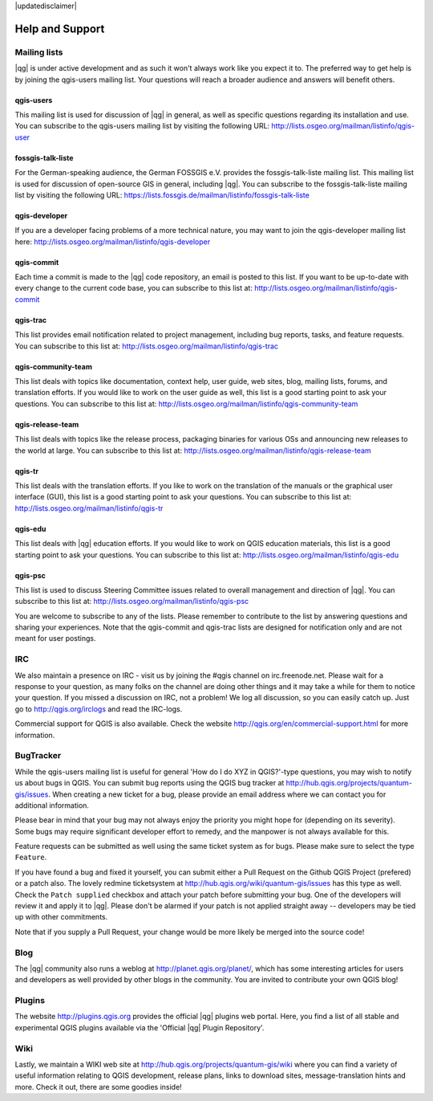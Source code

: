 |updatedisclaimer|

.. _`label_helpsupport`:

****************
Help and Support
****************

Mailing lists 
=============

|qg| is under active development and as such it won't always work like
you expect it to. The preferred way to get help is by joining the
qgis-users mailing list. Your questions will reach a broader audience
and answers will benefit others.

qgis-users 
----------

This mailing list is used for discussion of |qg| in general, as well
as specific questions regarding its installation and use. You can
subscribe to the qgis-users mailing list by visiting the following
URL: http://lists.osgeo.org/mailman/listinfo/qgis-user

fossgis-talk-liste 
------------------

For the German-speaking audience, the German FOSSGIS e.V. provides the
fossgis-talk-liste mailing list. This mailing list is used for
discussion of open-source GIS in general, including |qg|. You can
subscribe to the fossgis-talk-liste mailing list by visiting the
following URL:
https://lists.fossgis.de/mailman/listinfo/fossgis-talk-liste

qgis-developer 
--------------

If you are a developer facing problems of a more technical nature, you
may want to join the qgis-developer mailing list here:
http://lists.osgeo.org/mailman/listinfo/qgis-developer

qgis-commit 
-----------

Each time a commit is made to the |qg| code repository, an email is
posted to this list. If you want to be up-to-date with every change to
the current code base, you can subscribe to this list at:
http://lists.osgeo.org/mailman/listinfo/qgis-commit

qgis-trac 
---------

This list provides email notification related to project management,
including bug reports, tasks, and feature requests. You can subscribe
to this list at: http://lists.osgeo.org/mailman/listinfo/qgis-trac

qgis-community-team 
-------------------

This list deals with topics like documentation, context help, user
guide, web sites, blog, mailing lists, forums, and translation
efforts. If you would like to work on the user guide as well, this
list is a good starting point to ask your questions. You can subscribe
to this list at:
http://lists.osgeo.org/mailman/listinfo/qgis-community-team

qgis-release-team 
-----------------

This list deals with topics like the release process, packaging
binaries for various OSs and announcing new releases to the world at
large. You can subscribe to this list at:
http://lists.osgeo.org/mailman/listinfo/qgis-release-team

qgis-tr 
-------

This list deals with the translation efforts. If you like to work on
the translation of the manuals or the graphical user interface (GUI),
this list is a good starting point to ask your questions. You can
subscribe to this list at:
http://lists.osgeo.org/mailman/listinfo/qgis-tr

qgis-edu 
--------

This list deals with |qg| education efforts. If you would like to work
on QGIS education materials, this list is a good starting point to ask
your questions. You can subscribe to this list at:
http://lists.osgeo.org/mailman/listinfo/qgis-edu

qgis-psc 
--------

This list is used to discuss Steering Committee issues related to
overall management and direction of |qg|. You can subscribe to this
list at: http://lists.osgeo.org/mailman/listinfo/qgis-psc

You are welcome to subscribe to any of the lists. Please remember to
contribute to the list by answering questions and sharing your
experiences.  Note that the qgis-commit and qgis-trac lists are
designed for notification only and are not meant for user postings.

IRC 
===

We also maintain a presence on IRC - visit us by joining the #qgis
channel on irc.freenode.net. Please wait for a response to your
question, as many folks on the channel are doing other things and it
may take a while for them to notice your question. If you missed a
discussion on IRC, not a problem! We log all discussion, so you can
easily catch up. Just go to http://qgis.org/irclogs and read the
IRC-logs.

Commercial support for QGIS is also available. Check the website
http://qgis.org/en/commercial-support.html for more information.

BugTracker 
==========

While the qgis-users mailing list is useful for general 'How do I do
XYZ in QGIS?'-type questions, you may wish to notify us about bugs in
QGIS.  You can submit bug reports using the QGIS bug tracker at
http://hub.qgis.org/projects/quantum-gis/issues. When creating a new
ticket for a bug, please provide an email address where we can contact
you for additional information.

Please bear in mind that your bug may not always enjoy the priority
you might hope for (depending on its severity). Some bugs may require
significant developer effort to remedy, and the manpower is not always
available for this.

Feature requests can be submitted as well using the same ticket system
as for bugs. Please make sure to select the type ``Feature``.

If you have found a bug and fixed it yourself, you can submit either a 
Pull Request on the Github QGIS Project (prefered) or a patch also. 
The lovely redmine ticketsystem at 
http://hub.qgis.org/wiki/quantum-gis/issues has this type as well.
Check the ``Patch supplied`` checkbox and attach your patch before
submitting your bug. One of the developers will review it and apply it
to |qg|. Please don't be alarmed if your patch is not applied straight
away -- developers may be tied up with other commitments. 

Note that if you supply a Pull Request, your change would be more 
likely be merged into the source code!

Blog 
====

The |qg| community also runs a weblog at
http://planet.qgis.org/planet/, which has some interesting articles
for users and developers as well provided by other blogs in the
community. You are invited to contribute your own QGIS blog!

Plugins 
=======

The website http://plugins.qgis.org provides the official |qg| plugins
web portal. Here, you find a list of all stable and experimental QGIS
plugins available via the 'Official |qg| Plugin Repository'.

Wiki 
====

Lastly, we maintain a WIKI web site at
http://hub.qgis.org/projects/quantum-gis/wiki where you can find a
variety of useful information relating to QGIS development, release
plans, links to download sites, message-translation hints and
more. Check it out, there are some goodies inside!


